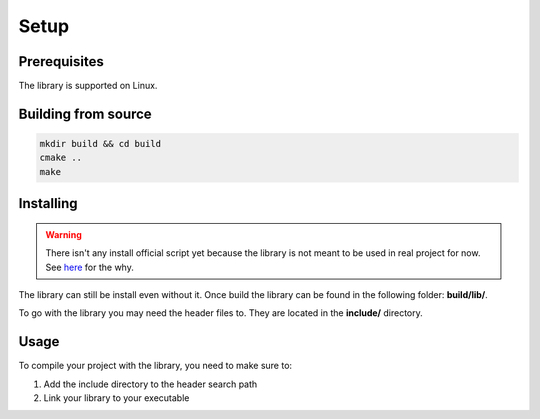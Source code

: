 Setup
=====

Prerequisites
-------------

The library is supported on Linux.

Building from source
--------------------

.. code-block:: bash

   mkdir build && cd build
   cmake ..
   make

Installing
----------

.. WARNING::

   There isn't any install official script yet because the library is not meant
   to be used in real project for now. See `here <https://github.com/Krapaince/c_json_tools#context--/>`_
   for the why.

The library can still be install even without it. Once build the library can
be found in the following folder: **build/lib/**.

To go with the library you may need the header files to. They are located in
the **include/** directory.

Usage
-----

To compile your project with the library, you need to make sure to:

1. Add the include directory to the header search path
2. Link your library to your executable
